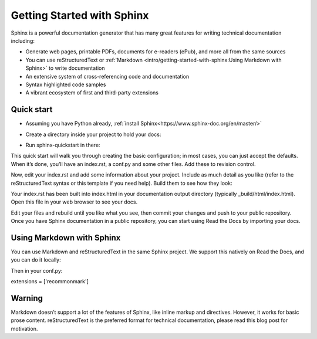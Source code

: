 Getting Started with Sphinx
=============================
Sphinx is a powerful documentation generator that has many great features for writing technical documentation including:

* Generate web pages, printable PDFs, documents for e-readers (ePub), and more all from the same sources
* You can use reStructuredText or :ref:`Markdown <intro/getting-started-with-sphinx:Using Markdown with Sphinx>` to write documentation
* An extensive system of cross-referencing code and documentation
* Syntax highlighted code samples
* A vibrant ecosystem of first and third-party extensions

Quick start
-------------
* Assuming you have Python already, :ref:`install Sphinx<https://www.sphinx-doc.org/en/master/>`

.. prompt:: bash $

    pip install sphinx

* Create a directory inside your project to hold your docs:

.. prompt:: bash $

    cd /path/to/project
    mkdir docs


* Run sphinx-quickstart in there:

.. prompt:: bash $

    cd docs
    sphinx-quickstart

This quick start will walk you through creating the basic configuration; in most cases, you can just accept the defaults. When it’s done, you’ll have an index.rst, a conf.py and some other files. Add these to revision control.

Now, edit your index.rst and add some information about your project. Include as much detail as you like (refer to the reStructuredText syntax or this template if you need help). Build them to see how they look:

.. prompt:: bash $

    make html

Your index.rst has been built into index.html in your documentation output directory (typically _build/html/index.html). Open this file in your web browser to see your docs.


Edit your files and rebuild until you like what you see, then commit your changes and push to your public repository. Once you have Sphinx documentation in a public repository, you can start using Read the Docs by importing your docs.

Using Markdown with Sphinx
---------------------------

You can use Markdown and reStructuredText in the same Sphinx project. We support this natively on Read the Docs, and you can do it locally:

.. prompt:: bash $

    pip install recommonmark

Then in your conf.py:

extensions = ['recommonmark']

Warning
---------
Markdown doesn’t support a lot of the features of Sphinx, like inline markup and directives. However, it works for basic prose content. reStructuredText is the preferred format for technical documentation, please read this blog post for motivation.
